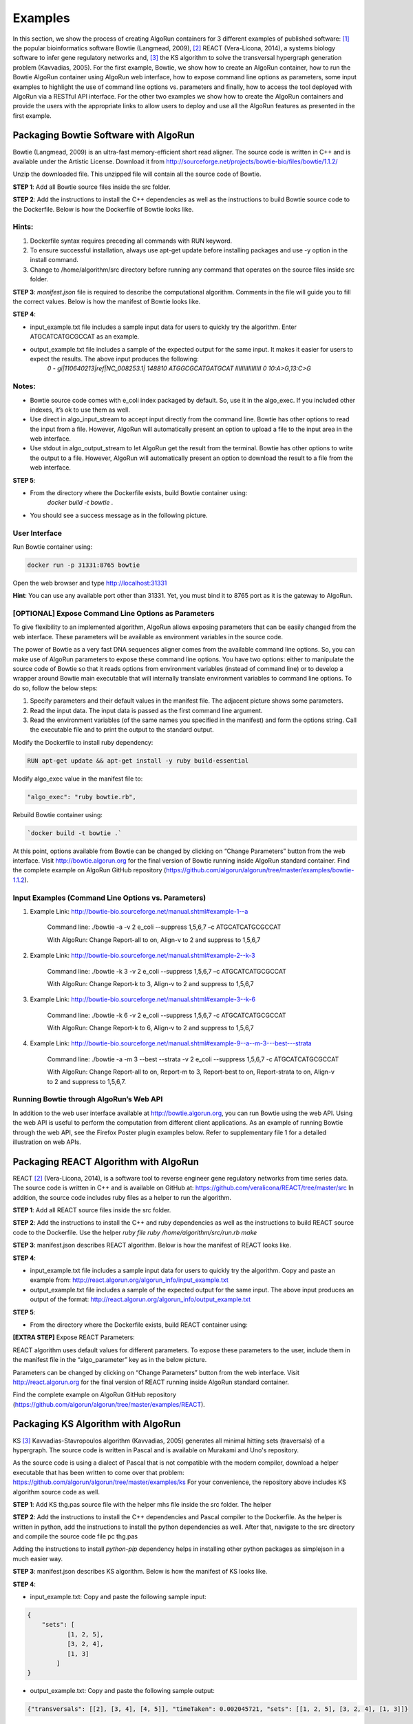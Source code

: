 Examples
=========

In this section, we show the process of creating AlgoRun containers for 3 different examples of published software: [#f1]_ the popular bioinformatics software Bowtie (Langmead, 2009), [#f2]_ REACT (Vera-Licona, 2014), a systems biology software to infer gene regulatory networks and, [#f3]_ the KS algorithm to solve the transversal hypergraph generation problem (Kavvadias, 2005). 
For the first example, Bowtie, we show how to create an AlgoRun container, how to run the Bowtie AlgoRun container using AlgoRun web interface, how to expose command line options as parameters, some input examples to highlight the use of command line options vs. parameters and finally, how to access the tool deployed with AlgoRun via a RESTful API interface. For the other two examples we show how to create the AlgoRun containers and provide the users with the appropriate links to allow users to deploy and use all the AlgoRun features as presented in the first example.
 
Packaging Bowtie Software with AlgoRun
--------------------------------------

Bowtie (Langmead, 2009) is an ultra-fast memory-efficient short read aligner. The source code is written in C++ and is available under the Artistic License. Download it from http://sourceforge.net/projects/bowtie-bio/files/bowtie/1.1.2/ 

Unzip the downloaded file. This unzipped file will contain all the source code of Bowtie.

**STEP 1**: Add all Bowtie source files inside the src folder.

**STEP 2**: Add the instructions to install the C++ dependencies as well as the instructions to build Bowtie source code to the Dockerfile. Below is how the Dockerfile of Bowtie looks like.

.. image:: /images/bowtie-docker.png
        :align: center
.. centered:: Source code: Dockerfile of Bowtie software

Hints:
#######
1. Dockerfile syntax requires preceding all commands with RUN keyword.
2. To ensure successful installation, always use apt-get update before installing packages and use -y option in the install command.
3. Change to /home/algorithm/src directory before running any command that operates on the source files inside src folder.


**STEP 3**: *manifest.json* file is required to describe the computational algorithm. Comments in the file will guide you to fill the correct values. Below is how the manifest of Bowtie looks like.

.. image:: /images/bowtie-manifest.png
        :align: center
.. centered:: Source Code: manifest.json of Bowtie software (comments-skimmed)

**STEP 4**:

* input_example.txt file includes a sample input data for users to quickly try the algorithm. Enter ATGCATCATGCGCCAT as an example.
* output_example.txt file includes a sample of the expected output for the same input. It makes it easier for users to expect the results. The above input produces the following:
    *0	-	gi|110640213|ref|NC_008253.1|	148810	ATGGCGCATGATGCAT	IIIIIIIIIIIIIIII	0	10:A>G,13:C>G*

Notes:
#######
* Bowtie source code comes with e_coli index packaged by default. So, use it in the algo_exec. If you included other indexes, it’s ok to use them as well.
* Use direct in algo_input_stream to accept input directly from the command line. Bowtie has other options to read the input from a file. However, AlgoRun will automatically present an option to upload a file to the input area in the web interface.
* Use stdout in algo_output_stream to let AlgoRun get the result from the terminal. Bowtie has other options to write the output to a file. However, AlgoRun will automatically present an option to download the result to a file from the web interface. 

**STEP 5**:

- From the directory where the Dockerfile exists, build Bowtie container using:
    `docker build -t bowtie .`
- You should see a success message as in the following picture.


.. image:: /images/bowtie-build.png
        :align: center
.. centered:: Bowtie container build success message

User Interface
###############

Run Bowtie container using:

.. code-block:: shell

    docker run -p 31331:8765 bowtie

Open the web browser and type http://localhost:31331 

**Hint**: You can use any available port other than 31331. Yet, you must bind it to 8765 port as it is the gateway to AlgoRun.

.. image:: /images/bowtie-web.png
        :align: center
        
[OPTIONAL] Expose Command Line Options as Parameters
#####################################################

To give flexibility to an implemented algorithm, AlgoRun allows exposing parameters that can be easily changed from the web interface. These parameters will be available as environment variables in the source code.  

The power of Bowtie as a very fast DNA sequences aligner comes from the available command line options. So, you can make use of AlgoRun parameters to expose these command line options. You have two options: either to manipulate the source code of Bowtie so that it reads options from environment variables (instead of command line) or to develop a wrapper around Bowtie main executable that will internally translate environment variables to command line options. To do so, follow the below steps:

.. image:: /images/bowtie-parameters.png
        :align: right
        :height: 400px
        
1.	Specify parameters and their default values in the manifest file. The adjacent picture shows some parameters.
2.	Read the input data. The input data is passed as the first command line argument.
3.	Read the environment variables (of the same names you specified in the manifest) and form the options string. Call the executable file and to print the output to the standard output.

Modify the Dockerfile to install ruby dependency:

.. code-block:: shell

    RUN apt-get update && apt-get install -y ruby build-essential

Modify algo_exec value in the manifest file to: 

.. code-block:: shell

    "algo_exec": "ruby bowtie.rb",
    
Rebuild Bowtie container using: 

.. code-block:: shell

    `docker build -t bowtie .`

At this point, options available from Bowtie can be changed by clicking on “Change Parameters” button from the web interface. Visit http://bowtie.algorun.org for the final version of Bowtie running inside AlgoRun standard container.
Find the complete example on AlgoRun GitHub repository (https://github.com/algorun/algorun/tree/master/examples/bowtie-1.1.2).

.. image:: /images/bowtie-wrapper.png
        :align: center
.. centered:: Source Code: bowtie.rb wrapper code


.. image:: /images/bowtie-web-interface.png
        :align: center
.. centered:: Bowtie web interface


Input Examples (Command Line Options vs. Parameters)
######################################################

1. Example Link: http://bowtie-bio.sourceforge.net/manual.shtml#example-1--a

    Command line: ./bowtie -a -v 2 e_coli --suppress 1,5,6,7 –c ATGCATCATGCGCCAT

    With AlgoRun: Change Report-all to on, Align-v to 2 and suppress to 1,5,6,7

2. Example Link: http://bowtie-bio.sourceforge.net/manual.shtml#example-2--k-3

    Command line: ./bowtie -k 3 -v 2 e_coli --suppress 1,5,6,7 –c ATGCATCATGCGCCAT

    With AlgoRun: Change Report-k to 3, Align-v to 2 and suppress to 1,5,6,7

3. Example Link: http://bowtie-bio.sourceforge.net/manual.shtml#example-3--k-6

    Command line: ./bowtie -k 6 -v 2 e_coli --suppress 1,5,6,7 -c ATGCATCATGCGCCAT

    With AlgoRun: Change Report-k to 6, Align-v to 2 and suppress to 1,5,6,7

4. Example Link: http://bowtie-bio.sourceforge.net/manual.shtml#example-9--a--m-3---best---strata

    Command line: ./bowtie -a -m 3 --best --strata -v 2 e_coli --suppress 1,5,6,7 -c ATGCATCATGCGCCAT

    With AlgoRun: Change Report-all to on, Report-m to 3, Report-best to on, Report-strata to on, Align-v to 2 and suppress to 1,5,6,7.


Running Bowtie through AlgoRun’s Web API
###########################################

In addition to the web user interface available at http://bowtie.algorun.org, you can run Bowtie using the web API. Using the web API is useful to perform the computation from different client applications. As an example of running Bowtie through the web API, see the Firefox Poster plugin examples below. Refer to supplementary file 1 for a detailed illustration on web APIs.

.. image:: /images/bowtie-api-call.png
        :align: center
.. centered:: Run Bowtie Computation: (1) Type the URL of the endpoint http://bowtie.algorun.org/v1/run (2) Select Body from Parameters. (3) Type input=ATGCATCATGCGCCAT. (4) Click Post to initiate the request


.. image:: /images/bowtie-api-config.png
        :align: center
.. centered:: Configure Bowtie Parameters: (1) Type the URL of the endpoint http://bowtie.algorun.org/v1/config (2) Select Body from Parameters. (3) Type Report-all=on. (4) Click Post to initiate the request.
 

Packaging REACT Algorithm with AlgoRun
--------------------------------------

REACT [#f2]_ (Vera-Licona, 2014), is a software tool to reverse engineer gene regulatory networks from time series data. The source code is written in C++ and is available on GitHub at: https://github.com/veralicona/REACT/tree/master/src 
In addition, the source code includes ruby files as a helper to run the algorithm.

**STEP 1**: Add all REACT source files inside the src folder.

**STEP 2**: Add the instructions to install the C++ and ruby dependencies as well as the instructions to build REACT source code to the Dockerfile. Use the helper *ruby file ruby /home/algorithm/src/run.rb make*

.. image:: /images/react-docker.png
        :align: center
.. centered:: Source code: Dockerfile of REACT algorithm

**STEP 3**: manifest.json describes REACT algorithm. Below is how the manifest of REACT looks like.

.. image:: /images/react-manifest.png
        :align: center
.. centered:: Source Code: manifest.json of REACT algorithm (comments-skimmed)

**STEP 4**:

-	input_example.txt file includes a sample input data for users to quickly try the algorithm. Copy and paste an example from: http://react.algorun.org/algorun_info/input_example.txt 
-	output_example.txt file includes a sample of the expected output for the same input. The above input produces an output of the format: http://react.algorun.org/algorun_info/output_example.txt 


**STEP 5**:

-	From the directory where the Dockerfile exists, build REACT container using:

.. code-block:

    docker build -t react .
    
**[EXTRA STEP]** Expose REACT Parameters:

REACT algorithm uses default values for different parameters. To expose these parameters to the user, include them in the manifest file in the “algo_parameter” key as in the below picture.

.. image:: /images/react-parameters.png
        :align: center
.. centered:: REACT parameters in the manifest file

Parameters can be changed by clicking on “Change Parameters” button from the web interface. Visit http://react.algorun.org for the final version of REACT running inside AlgoRun standard container.

Find the complete example on AlgoRun GitHub repository (https://github.com/algorun/algorun/tree/master/examples/REACT).

 
Packaging KS Algorithm with AlgoRun
--------------------------------------

KS [#f3]_ Kavvadias-Stavropoulos algorithm (Kavvadias, 2005) generates all minimal hitting sets (traversals) of a hypergraph. The source code is written in Pascal and is available on Murakami and Uno's repository.

As the source code is using a dialect of Pascal that is not compatible with the modern compiler, download a helper executable that has been written to come over that problem: https://github.com/algorun/algorun/tree/master/examples/ks
For your convenience, the repository above includes KS algorithm source code as well.

**STEP 1**: Add KS thg.pas source file with the helper mhs file inside the src folder. The helper 

**STEP 2**: Add the instructions to install the C++ dependencies and Pascal compiler to the Dockerfile. As the helper is written in python, add the instructions to install the python dependencies as well. After that, navigate to the src directory and compile the source code file pc thg.pas 

Adding the instructions to install *python-pip* dependency helps in installing other python packages as simplejson in a much easier way.

.. image:: /images/ks-docker.png
        :align: center
.. centered:: Source Code: Dockerfile of KS algorithm


**STEP 3**: manifest.json describes KS algorithm. Below is how the manifest of KS looks like.

.. image:: /images/ks-manifest.png
        :align: center
.. centered:: Source Code: manifest.json of KS algorithm (comments-skimmed)


**STEP 4**:

-	input_example.txt: Copy and paste the following sample input:

.. code-block:: json

    {
        "sets": [
	       [1, 2, 5],
	       [3, 2, 4],
	       [1, 3]
            ]
    }

-	output_example.txt: Copy and paste the following sample output:

.. code-block:: json
    
    {"transversals": [[2], [3, 4], [4, 5]], "timeTaken": 0.002045721, "sets": [[1, 2, 5], [3, 2, 4], [1, 3]]}

**STEP 5**:

-	From the directory where the Dockerfile exists, build KS container using:

.. code-block:: shell

    docker build -t ks .


.. rubric:: References

.. [#f1] Langmead, B. et al. (2009). Ultrafast and memory-efficient alignment of short DNA sequences to the human genome. Genome Biology, 10:R25.

.. [#f2] Vera-Licona, P., Jarrah, A.S., Garcia, LD., Mcgee, J., Laubenbacher, R. (2014): An Algebra-Based Method for Inferring Gene Regulatory Networks. BMC Systems Biology, 8:37.

.. [#f3] Kavvadias D. and Stavropoulos E. (2005): An Efficient Algorithm for the Transversal Hypergraph Generation. J. of Graph Alg & App, 9:2, 239-264.

